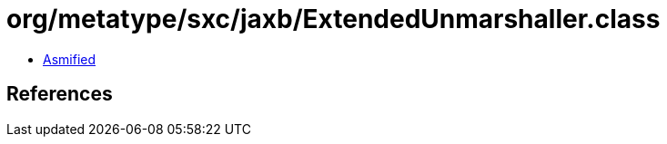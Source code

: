 = org/metatype/sxc/jaxb/ExtendedUnmarshaller.class

 - link:ExtendedUnmarshaller-asmified.java[Asmified]

== References

